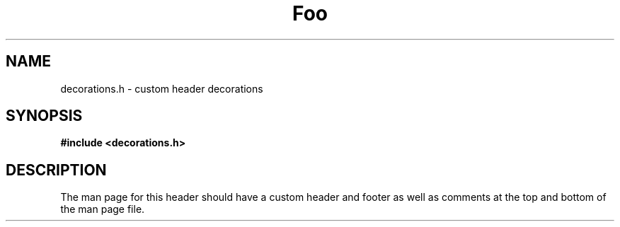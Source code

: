 \" This appears at the top.
.TH "Foo" "3" "Bar" "Baz" "Qux"
.SH NAME
decorations.h \- custom header decorations
.SH SYNOPSIS
.nf
.B #include <decorations.h>
.fi
.SH DESCRIPTION
The man page for this header should have a custom header and footer as well as comments at the top and bottom of the man page file.
.TS
tab(;);
l l.
\fBFunctions\fR;\fBDescription\fR
_
\fBfoobar\fR(3);T{
Custom function decorations.
T}
.TE
\" This appears at the bottom.